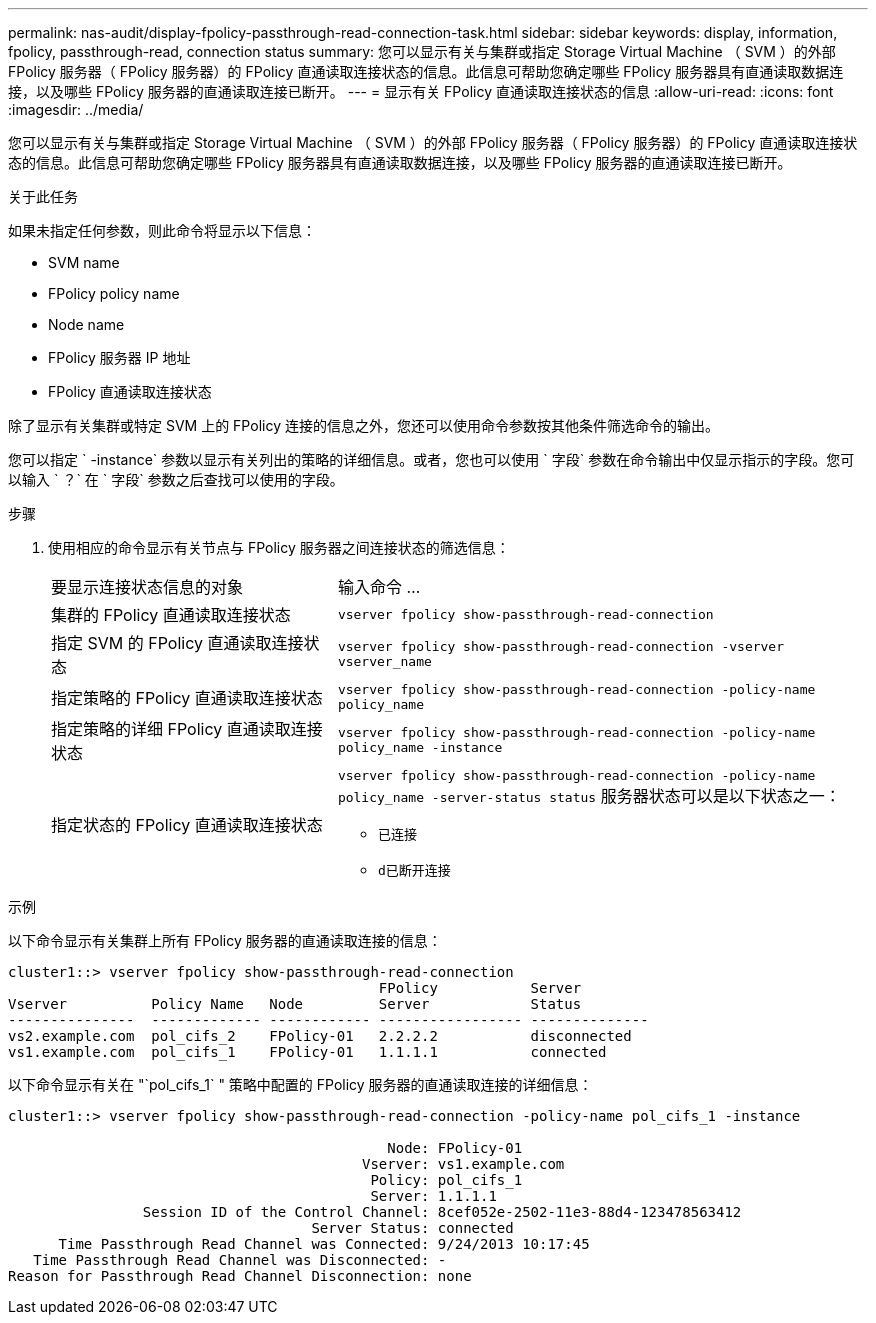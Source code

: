 ---
permalink: nas-audit/display-fpolicy-passthrough-read-connection-task.html 
sidebar: sidebar 
keywords: display, information, fpolicy, passthrough-read, connection status 
summary: 您可以显示有关与集群或指定 Storage Virtual Machine （ SVM ）的外部 FPolicy 服务器（ FPolicy 服务器）的 FPolicy 直通读取连接状态的信息。此信息可帮助您确定哪些 FPolicy 服务器具有直通读取数据连接，以及哪些 FPolicy 服务器的直通读取连接已断开。 
---
= 显示有关 FPolicy 直通读取连接状态的信息
:allow-uri-read: 
:icons: font
:imagesdir: ../media/


[role="lead"]
您可以显示有关与集群或指定 Storage Virtual Machine （ SVM ）的外部 FPolicy 服务器（ FPolicy 服务器）的 FPolicy 直通读取连接状态的信息。此信息可帮助您确定哪些 FPolicy 服务器具有直通读取数据连接，以及哪些 FPolicy 服务器的直通读取连接已断开。

.关于此任务
如果未指定任何参数，则此命令将显示以下信息：

* SVM name
* FPolicy policy name
* Node name
* FPolicy 服务器 IP 地址
* FPolicy 直通读取连接状态


除了显示有关集群或特定 SVM 上的 FPolicy 连接的信息之外，您还可以使用命令参数按其他条件筛选命令的输出。

您可以指定 ` -instance` 参数以显示有关列出的策略的详细信息。或者，您也可以使用 ` 字段` 参数在命令输出中仅显示指示的字段。您可以输入 ` ？` 在 ` 字段` 参数之后查找可以使用的字段。

.步骤
. 使用相应的命令显示有关节点与 FPolicy 服务器之间连接状态的筛选信息：
+
[cols="35,65"]
|===


| 要显示连接状态信息的对象 | 输入命令 ... 


 a| 
集群的 FPolicy 直通读取连接状态
 a| 
`vserver fpolicy show-passthrough-read-connection`



 a| 
指定 SVM 的 FPolicy 直通读取连接状态
 a| 
`vserver fpolicy show-passthrough-read-connection -vserver vserver_name`



 a| 
指定策略的 FPolicy 直通读取连接状态
 a| 
`vserver fpolicy show-passthrough-read-connection -policy-name policy_name`



 a| 
指定策略的详细 FPolicy 直通读取连接状态
 a| 
`vserver fpolicy show-passthrough-read-connection -policy-name policy_name -instance`



 a| 
指定状态的 FPolicy 直通读取连接状态
 a| 
`vserver fpolicy show-passthrough-read-connection -policy-name policy_name -server-status status` 服务器状态可以是以下状态之一：

** `已连接`
** `d已断开连接`


|===


.示例
以下命令显示有关集群上所有 FPolicy 服务器的直通读取连接的信息：

[listing]
----
cluster1::> vserver fpolicy show-passthrough-read-connection
                                            FPolicy           Server
Vserver          Policy Name   Node         Server            Status
---------------  ------------- ------------ ----------------- --------------
vs2.example.com  pol_cifs_2    FPolicy-01   2.2.2.2           disconnected
vs1.example.com  pol_cifs_1    FPolicy-01   1.1.1.1           connected
----
以下命令显示有关在 "`pol_cifs_1` " 策略中配置的 FPolicy 服务器的直通读取连接的详细信息：

[listing]
----
cluster1::> vserver fpolicy show-passthrough-read-connection -policy-name pol_cifs_1 -instance

                                             Node: FPolicy-01
                                          Vserver: vs1.example.com
                                           Policy: pol_cifs_1
                                           Server: 1.1.1.1
                Session ID of the Control Channel: 8cef052e-2502-11e3-88d4-123478563412
                                    Server Status: connected
      Time Passthrough Read Channel was Connected: 9/24/2013 10:17:45
   Time Passthrough Read Channel was Disconnected: -
Reason for Passthrough Read Channel Disconnection: none
----